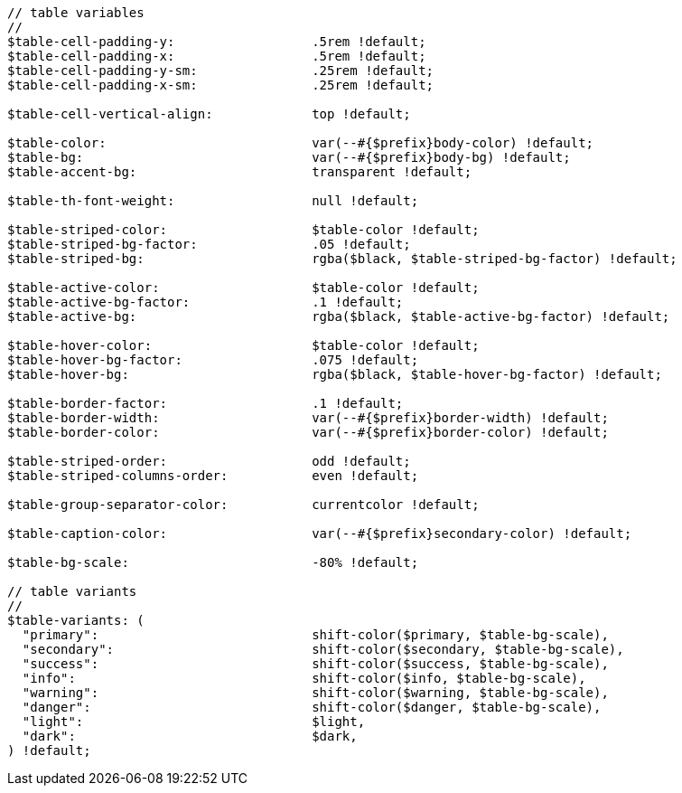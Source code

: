 [source, sass]
----
// table variables
//
$table-cell-padding-y:                  .5rem !default;
$table-cell-padding-x:                  .5rem !default;
$table-cell-padding-y-sm:               .25rem !default;
$table-cell-padding-x-sm:               .25rem !default;

$table-cell-vertical-align:             top !default;

$table-color:                           var(--#{$prefix}body-color) !default;
$table-bg:                              var(--#{$prefix}body-bg) !default;
$table-accent-bg:                       transparent !default;

$table-th-font-weight:                  null !default;

$table-striped-color:                   $table-color !default;
$table-striped-bg-factor:               .05 !default;
$table-striped-bg:                      rgba($black, $table-striped-bg-factor) !default;

$table-active-color:                    $table-color !default;
$table-active-bg-factor:                .1 !default;
$table-active-bg:                       rgba($black, $table-active-bg-factor) !default;

$table-hover-color:                     $table-color !default;
$table-hover-bg-factor:                 .075 !default;
$table-hover-bg:                        rgba($black, $table-hover-bg-factor) !default;

$table-border-factor:                   .1 !default;
$table-border-width:                    var(--#{$prefix}border-width) !default;
$table-border-color:                    var(--#{$prefix}border-color) !default;

$table-striped-order:                   odd !default;
$table-striped-columns-order:           even !default;

$table-group-separator-color:           currentcolor !default;

$table-caption-color:                   var(--#{$prefix}secondary-color) !default;

$table-bg-scale:                        -80% !default;

// table variants
//
$table-variants: (
  "primary":                            shift-color($primary, $table-bg-scale),
  "secondary":                          shift-color($secondary, $table-bg-scale),
  "success":                            shift-color($success, $table-bg-scale),
  "info":                               shift-color($info, $table-bg-scale),
  "warning":                            shift-color($warning, $table-bg-scale),
  "danger":                             shift-color($danger, $table-bg-scale),
  "light":                              $light,
  "dark":                               $dark,
) !default;
----

